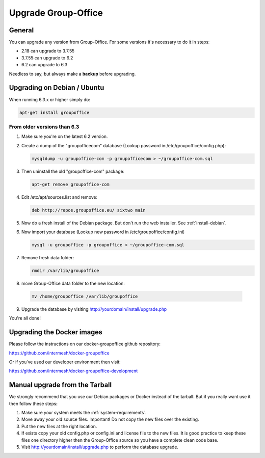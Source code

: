 Upgrade Group-Office
====================

General
-------
You can upgrade any version from Group-Office. For some versions it's necessary
to do it in steps:

- 2.18 can upgrade to 3.7.55
- 3.7.55 can upgrade to 6.2
- 6.2 can upgrade to 6.3

Needless to say, but always make a **backup** before upgrading.

Upgrading on Debian / Ubuntu
----------------------------

When running 6.3.x or higher simply do:

.. code:: bash

   apt-get install groupoffice

From older versions than 6.3
````````````````````````````

1. Make sure you're on the latest 6.2 version.

2. Create a dump of the "groupofficecom" database (Lookup password in /etc/groupoffice/config.php):

   .. code:: bash
   
      mysqldump -u groupoffice-com -p groupofficecom > ~/groupoffice-com.sql

3. Then uninstall the old "groupoffice-com" package:

   .. code:: bash
   
      apt-get remove groupoffice-com

4. Edit /etc/apt/sources.list and remove:

   .. code:: bash
   
      deb http://repos.groupoffice.eu/ sixtwo main

5. Now do a fresh install of the Debian package. But don't run the web installer. See :ref:`install-debian`.

6. Now import your database (Lookup new password in /etc/groupoffice/config.ini)

   .. code:: bash
   
      mysql -u groupoffice -p groupoffice < ~/groupoffice-com.sql

7. Remove fresh data folder:

   .. code:: bash
   
      rmdir /var/lib/groupoffice 

8.  move Group-Office data folder to the new location:

   .. code:: bash

      mv /home/groupoffice /var/lib/groupoffice

9. Upgrade the database by visiting http://yourdomain/install/upgrade.php

You're all done!


Upgrading the Docker images
---------------------------

Please follow the instructions on our docker-groupoffice github repository:

https://github.com/Intermesh/docker-groupoffice

Or if you've used our developer environment then visit:

https://github.com/Intermesh/docker-groupoffice-development


Manual upgrade from the Tarball
-------------------------------

We strongly recommend that you use our Debian packages or Docker instead of the
tarball. But if you really want use it then follow these steps:

1. Make sure your system meets the :ref:`system-requirements`.
2. Move away your old source files. Important! Do not copy the new files over the existing.
3. Put the new files at the right location.
4. If exists copy your old config.php or config.ini and license file to the new files. It is good practice to keep these files one directory higher then the Group-Office source so you have a complete clean code base.
5. Visit http://yourdomain/install/upgrade.php to perform the database upgrade.
